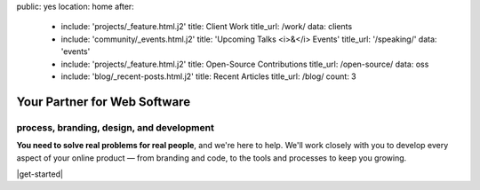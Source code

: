 public: yes
location: home
after:
  - include: 'projects/_feature.html.j2'
    title: Client Work
    title_url: /work/
    data: clients
  - include: 'community/_events.html.j2'
    title: 'Upcoming Talks <i>&</i> Events'
    title_url: '/speaking/'
    data: 'events'
  - include: 'projects/_feature.html.j2'
    title: Open-Source Contributions
    title_url: /open-source/
    data: oss
  - include: 'blog/_recent-posts.html.j2'
    title: Recent Articles
    title_url: /blog/
    count: 3


Your Partner for Web Software
=============================

process, branding, design, and development
------------------------------------------

**You need to solve real problems for real people**,
and we're here to help.
We'll work closely with you
to develop every aspect of your online product —
from branding and code,
to the tools and processes to keep you growing.

|get-started|

.. |get-started| raw:: html

  <a href="/contact/" class="btn">
    Start a conversation about your project »
  </a>
